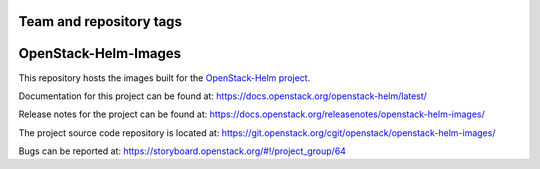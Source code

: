 ========================
Team and repository tags
========================

.. image:: https://governance.openstack.org/tc/badges/openstack-helm-images.svg
    :target: https://governance.openstack.org/tc/reference/tags/index.html

.. Change things from this point on

=====================
OpenStack-Helm-Images
=====================

This repository hosts the images built for the
`OpenStack-Helm project <https://github.com/openstack/openstack-helm>`_.

Documentation for this project can be found at:
`<https://docs.openstack.org/openstack-helm/latest/>`_

Release notes for the project can be found at:
`<https://docs.openstack.org/releasenotes/openstack-helm-images/>`_

The project source code repository is located at:
`<https://git.openstack.org/cgit/openstack/openstack-helm-images/>`_

Bugs can be reported at:
`<https://storyboard.openstack.org/#!/project_group/64>`_
